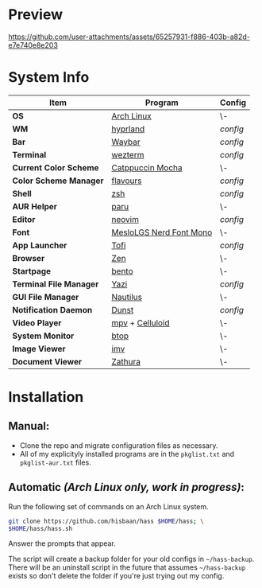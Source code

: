 #+AUTHOR: Hisbaan Noorani

* Preview

[[https://github.com/user-attachments/assets/65257931-f886-403b-a82d-e7e740e8e203]]

* System Info
| *Item*                  | *Program*                                                                                   | *Config*                                                              |
|-------------------------+---------------------------------------------------------------------------------------------+-----------------------------------------------------------------------|
| *OS*                    | [[https://archlinux.org][Arch Linux]]                                                       | \-                                                                    |
| *WM*                    | [[https://hyprland.org/][hyprland]]                                                         | [[.config/hypr/hyprland.conf][config]]                                |
| *Bar*                   | [[https://github.com Alexays/Waybar][Waybar]]                                               | [[.config/waybar/config.jsonc][config]]                               |
| *Terminal*              | [[https://wezfurlong.org/wezterm/][wezterm]]                                                | [[.config/wezterm/wezterm.lua][config]]                               |
| *Current Color Scheme*  | [[https://github.com/catppuccin/catppuccin][Catppuccin Mocha]]                              | \-                                                                    |
| *Color Scheme Manager*  | [[https://github.com/Misterio77/flavours][flavours]]                                        | [[.config/flavours/config.toml][config]]                              |
| *Shell*                 | [[https://www.zsh.org/][zsh]]                                                               | [[.config/zsh/.zshrc][config]]                                        |
| *AUR Helper*            | [[https://github.com/Morganamilo/paru][paru]]                                               | \-                                                                    |
| *Editor*                | [[https://neovim.io][neovim]]                                                               | [[.config/nvim/][config]]                                             |
| *Font*                  | [[https://github.com/ryanoasis/nerd-fonts][MesloLGS Nerd Font Mono]]                        | \-                                                                    |
| *App Launcher*          | [[https://github.com/philj56/tofi][Tofi]]                                                   | [[.config/rofi/config][config]]                                       |
| *Browser*               | [[https://www.mozilla.org/firefox/][Zen]]                                                   | \-                                                                    |
| *Startpage*             | [[https://github.com/MiguelRAvila/Bento][bento]]                                            | \-                                                                    |
| *Terminal File Manager* | [[https://github.com/sxyazi/yazi][Yazi]]                                                    | [[.config/yazi/yazi.toml][config]]                                    |
| *GUI File Manager*      | [[https://gitlab.gnome.org/GNOME/nautilus][Nautilus]]                                       | \-                                                                    |
| *Notification Daemon*   | [[https://github.com/dunst-project/dunst][Dunst]]                                           | [[.config/dunst/dunstrc][config]]                                     |
| *Video Player*          | [[https://mpv.io/][mpv]] + [[https://celluloid-player.github.io/][Celluloid]]               | \-                                                                    |
| *System Monitor*        | [[https://github.com/aristocratos/btop][btop]]                                              | \-                                                                    |
| *Image Viewer*          | [[https://sr.ht/~exec64/imv/][imv]]                                                         | \-                                                                    |
| *Document Viewer*       | [[https://pwmt.org/projects/zathura/][Zathura]]                                             | \-                                                                    |

* Installation
** Manual:
   - Clone the repo and migrate configuration files as necessary.
   - All of my explicityly installed programs are in the =pkglist.txt= and =pkglist-aur.txt= files.
** Automatic /(Arch Linux only, work in progress)/:
   Run the following set of commands on an Arch Linux system.
   #+begin_src sh
   git clone https://github.com/hisbaan/hass $HOME/hass; \
   $HOME/hass/hass.sh
   #+end_src
   Answer the prompts that appear.

   The script will create a backup folder for your old configs in =~/hass-backup=. There will be an uninstall script in the future that assumes =~/hass-backup= exists so don't delete the folder if you're just trying out my config.
